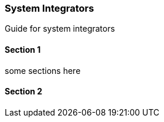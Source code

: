 [#h2_system-integrations]
=== System Integrators

Guide for system integrators

==== Section 1

some sections here

==== Section 2


// This is the page break
<<<<<<<<<<<